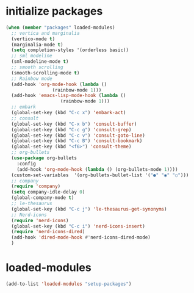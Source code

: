 * initialize packages
#+begin_src emacs-lisp
  (when (member "packages" loaded-modules)
    ;; vertica and marginalia
    (vertico-mode t)
    (marginalia-mode t)
    (setq completion-styles '(orderless basic))
    ;; sml modeline
    (sml-modeline-mode t)
    ;; smooth scrolling
    (smooth-scrolling-mode t)
    ;; Rainbow mode
    (add-hook 'org-mode-hook (lambda () 
			       (rainbow-mode 1)))
    (add-hook 'emacs-lisp-mode-hook (lambda () 
				      (rainbow-mode 1)))
    ;; embark
    (global-set-key (kbd "C-c x") 'embark-act)
    ;; consult
    (global-set-key (kbd "C-x b") 'consult-buffer)
    (global-set-key (kbd "C-c g") 'consult-grep)
    (global-set-key (kbd "C-c v") 'consult-goto-line)
    (global-set-key (kbd "C-c B") 'consult-bookmark)
    (global-set-key (kbd "<f6>") 'consult-theme)
    ;; org-bullets
    (use-package org-bullets
      :config
      (add-hook 'org-mode-hook (lambda () (org-bullets-mode 1))))
    (custom-set-variables  '(org-bullets-bullet-list '("●" "◉" "○")))
    ;; company
    (require 'company)
    (setq company-idle-delay 0)
    (global-company-mode t)
    ;; le-thesaurus
    (global-set-key (kbd "C-c j") 'le-thesaurus-get-synonyms)
    ;; Nerd-icons
    (require 'nerd-icons)
    (global-set-key (kbd "C-c i") 'nerd-icons-insert)
    (require 'nerd-icons-dired)
    (add-hook 'dired-mode-hook #'nerd-icons-dired-mode)
    )
#+end_src
* loaded-modules
#+begin_src emacs-lisp
  (add-to-list 'loaded-modules "setup-packages")
#+end_src
